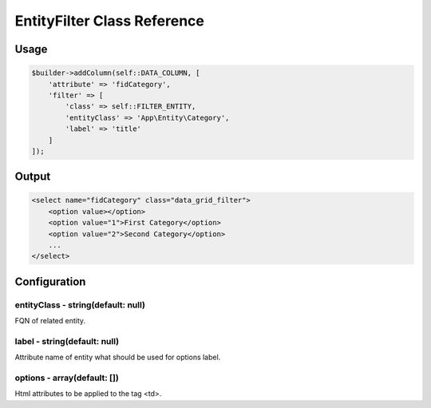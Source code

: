 EntityFilter Class Reference
============================

Usage
-----

.. code-block:: php

    $builder->addColumn(self::DATA_COLUMN, [
        'attribute' => 'fidCategory',
        'filter' => [
            'class' => self::FILTER_ENTITY,
            'entityClass' => 'App\Entity\Category',
            'label' => 'title'
        ]
    ]);

Output
------

.. code-block:: html

    <select name="fidCategory" class="data_grid_filter">
        <option value></option>
        <option value="1">First Category</option>
        <option value="2">Second Category</option>
        ...
    </select>

Configuration
-------------

entityClass - string(default: null)
~~~~~~~~~~~~~~~~~~~~~~~~~~~~~~~~~~~
FQN of related entity.

label - string(default: null)
~~~~~~~~~~~~~~~~~~~~~~~~~~~~~~~~~~~
Attribute name of entity what should be used for options label.

options - array(default: [])
~~~~~~~~~~~~~~~~~~~~~~~~~~~~~~~~~~~
Html attributes to be applied to the tag <td>.